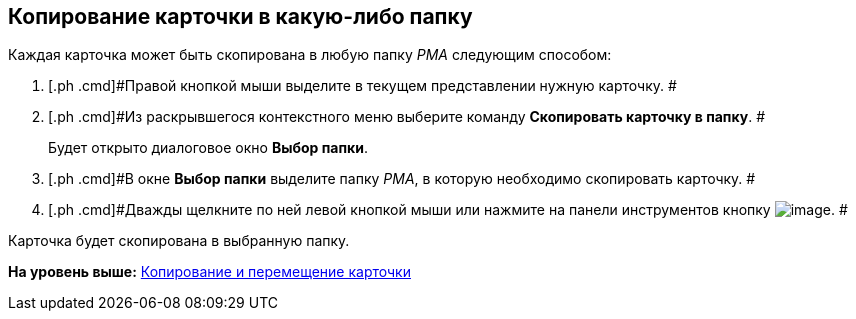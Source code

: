 [[ariaid-title1]]
== Копирование карточки в какую-либо папку

Каждая карточка может быть скопирована в любую папку [.dfn .term]_РМА_ следующим способом:

. [.ph .cmd]#Правой кнопкой мыши выделите в текущем представлении нужную карточку. #
. [.ph .cmd]#Из раскрывшегося контекстного меню выберите команду [.ph .uicontrol]*Скопировать карточку в папку*. #
+
Будет открыто диалоговое окно [.keyword .wintitle]*Выбор папки*.
. [.ph .cmd]#В окне [.keyword .wintitle]*Выбор папки* выделите папку [.dfn .term]_РМА_, в которую необходимо скопировать карточку. #
. [.ph .cmd]#Дважды щелкните по ней левой кнопкой мыши или нажмите на панели инструментов кнопку image:img/Buttons/Select_check.png[image]. #

Карточка будет скопирована в выбранную папку.

*На уровень выше:* xref:../topics/Cards_Copying_and_Moving_Cards.adoc[Копирование и перемещение карточки]
